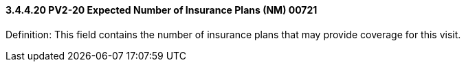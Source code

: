 ==== *3.4.4.20* PV2-20 Expected Number of Insurance Plans (NM) 00721

Definition: This field contains the number of insurance plans that may provide coverage for this visit.

